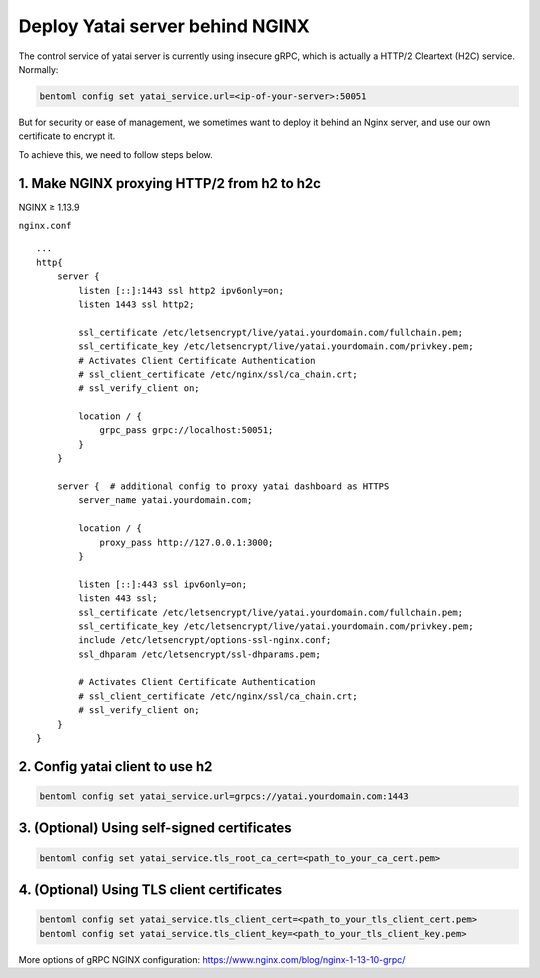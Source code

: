 Deploy Yatai server behind NGINX
================================

The control service of yatai server is currently using insecure gRPC,
which is actually a HTTP/2 Cleartext (H2C) service. Normally:

.. code:: bash

    bentoml config set yatai_service.url=<ip-of-your-server>:50051

But for security or ease of management, we sometimes want to deploy it
behind an Nginx server, and use our own certificate to encrypt it.

To achieve this, we need to follow steps below.

1. Make NGINX proxying HTTP/2 from h2 to h2c
^^^^^^^^^^^^^^^^^^^^^^^^^^^^^^^^^^^^^^^^^^^^
NGINX ≥ 1.13.9

``nginx.conf``

::

    ...
    http{
        server {
            listen [::]:1443 ssl http2 ipv6only=on;
            listen 1443 ssl http2;

            ssl_certificate /etc/letsencrypt/live/yatai.yourdomain.com/fullchain.pem;
            ssl_certificate_key /etc/letsencrypt/live/yatai.yourdomain.com/privkey.pem;
            # Activates Client Certificate Authentication
            # ssl_client_certificate /etc/nginx/ssl/ca_chain.crt;
            # ssl_verify_client on;

            location / {
                grpc_pass grpc://localhost:50051;
            }
        }

        server {  # additional config to proxy yatai dashboard as HTTPS
            server_name yatai.yourdomain.com;

            location / {
                proxy_pass http://127.0.0.1:3000;
            }

            listen [::]:443 ssl ipv6only=on;
            listen 443 ssl;
            ssl_certificate /etc/letsencrypt/live/yatai.yourdomain.com/fullchain.pem;
            ssl_certificate_key /etc/letsencrypt/live/yatai.yourdomain.com/privkey.pem;
            include /etc/letsencrypt/options-ssl-nginx.conf;
            ssl_dhparam /etc/letsencrypt/ssl-dhparams.pem;

            # Activates Client Certificate Authentication
            # ssl_client_certificate /etc/nginx/ssl/ca_chain.crt;
            # ssl_verify_client on;
        }
    }

2. Config yatai client to use h2
^^^^^^^^^^^^^^^^^^^^^^^^^^^^^^^^

.. code:: bash

    bentoml config set yatai_service.url=grpcs://yatai.yourdomain.com:1443

3. (Optional) Using self-signed certificates
^^^^^^^^^^^^^^^^^^^^^^^^^^^^^^^^^^^^^^^^^^^^

.. code:: bash

    bentoml config set yatai_service.tls_root_ca_cert=<path_to_your_ca_cert.pem>


4. (Optional) Using TLS client certificates
^^^^^^^^^^^^^^^^^^^^^^^^^^^^^^^^^^^^^^^^^^^

.. code:: bash

    bentoml config set yatai_service.tls_client_cert=<path_to_your_tls_client_cert.pem>
    bentoml config set yatai_service.tls_client_key=<path_to_your_tls_client_key.pem>

More options of gRPC NGINX configuration:
`https://www.nginx.com/blog/nginx-1-13-10-grpc/ <https://www.nginx.com/blog/nginx-1-13-10-grpc/>`__

.. spelling::

    Cleartext
    proxying